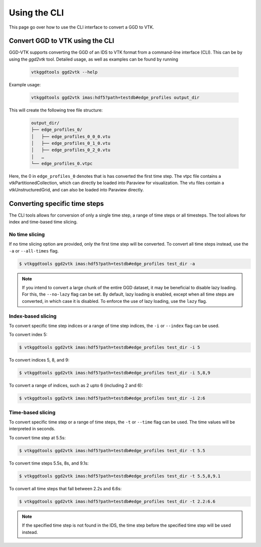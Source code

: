 .. _`cli`:

Using the CLI
=============
This page go over how to use the CLI interface to convert a GGD to VTK.

Convert GGD to VTK using the CLI
--------------------------------
GGD-VTK supports converting the GGD of an IDS to VTK format from a command-line interface (CLI).
This can be by using the `ggd2vtk` tool. Detailed usage, as well as examples can be found by running

  .. code-block:: bash

    vtkggdtools ggd2vtk --help

Example usage:

  .. code-block:: bash

    vtkggdtools ggd2vtk imas:hdf5?path=testdb#edge_profiles output_dir

This will create the following tree file structure:

  .. code-block:: bash 

    output_dir/
    ├── edge_profiles_0/
    │   ├── edge_profiles_0_0_0.vtu
    │   ├── edge_profiles_0_1_0.vtu
    │   ├── edge_profiles_0_2_0.vtu
    │   …
    └── edge_profiles_0.vtpc

Here, the 0 in ``edge_profiles_0`` denotes that is has converted the first time step. 
The vtpc file contains a vtkPartitionedCollection, which can directly be loaded into Paraview
for visualization. The vtu files contain a vtkUnstructuredGrid, and can also be loaded into
Paraview directly.

Converting specific time steps
------------------------------

The CLI tools allows for conversion of only a single time step, a range of time steps or
all timesteps. The tool allows for index and time-based time slicing.

No time slicing
^^^^^^^^^^^^^^^

If no time slicing option are provided, only the first time step will be converted. To 
convert all time steps instead, use the ``-a`` or ``--all-times`` flag.

.. code-block:: bash

    $ vtkggdtools ggd2vtk imas:hdf5?path=testdb#edge_profiles test_dir -a


.. note:: If you intend to convert a large chunk of the entire GGD dataset, it may be 
   beneficial to disable lazy loading. For this, the ``--no-lazy`` flag can be set. 
   By default, lazy loading is enabled, except when all time steps are converted, in 
   which case it is disabled. To enforce the use of lazy loading, use the ``lazy`` flag.

Index-based slicing
^^^^^^^^^^^^^^^^^^^

To convert specific time step indices or a range of time step indices, the ``-i`` or 
``--index`` flag can be used.

To convert index 5:

.. code-block:: bash

    $ vtkggdtools ggd2vtk imas:hdf5?path=testdb#edge_profiles test_dir -i 5

To convert indices 5, 8, and 9:

.. code-block:: bash

    $ vtkggdtools ggd2vtk imas:hdf5?path=testdb#edge_profiles test_dir -i 5,8,9

To convert a range of indices, such as 2 upto 6 (including 2 and 6):

.. code-block:: bash

    $ vtkggdtools ggd2vtk imas:hdf5?path=testdb#edge_profiles test_dir -i 2:6

Time-based slicing
^^^^^^^^^^^^^^^^^^

To convert specific time step or a range of time steps, the ``-t`` or 
``--time`` flag can be used. The time values will be interpreted in seconds.

To convert time step at 5.5s:

.. code-block:: bash

    $ vtkggdtools ggd2vtk imas:hdf5?path=testdb#edge_profiles test_dir -t 5.5

To convert time steps 5.5s, 8s, and 9.1s:

.. code-block:: bash

    $ vtkggdtools ggd2vtk imas:hdf5?path=testdb#edge_profiles test_dir -t 5.5,8,9.1

To convert all time steps that fall between 2.2s and 6.6s:

.. code-block:: bash

    $ vtkggdtools ggd2vtk imas:hdf5?path=testdb#edge_profiles test_dir -t 2.2:6.6

.. note:: If the specified time step is not found in the IDS, the time step before the
   specified time step will be used instead.

